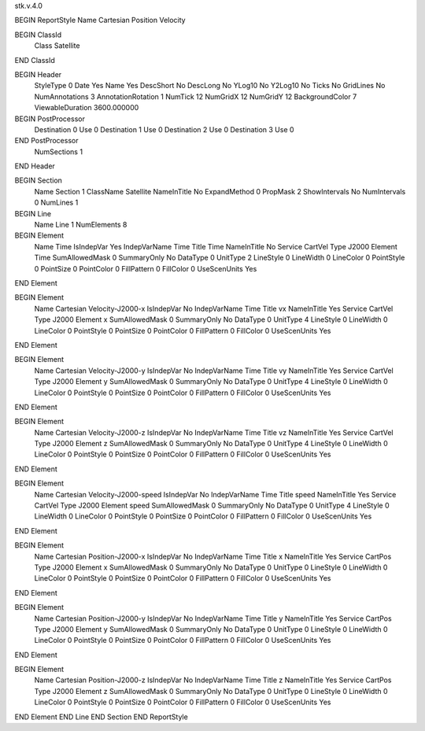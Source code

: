 stk.v.4.0

BEGIN ReportStyle
Name		Cartesian Position Velocity

BEGIN ClassId
	Class		Satellite
END ClassId

BEGIN Header
	StyleType		0
	Date		Yes
	Name		Yes
	DescShort		No
	DescLong		No
	YLog10		No
	Y2Log10		No
	Ticks		No
	GridLines		No
	NumAnnotations		3
	AnnotationRotation		1
	NumTick		12
	NumGridX		12
	NumGridY		12
	BackgroundColor		7
	ViewableDuration		3600.000000

BEGIN PostProcessor
	Destination	0
	Use	0
	Destination	1
	Use	0
	Destination	2
	Use	0
	Destination	3
	Use	0
END PostProcessor
	NumSections		1
END Header

BEGIN Section
	Name		Section 1
	ClassName		Satellite
	NameInTitle		No
	ExpandMethod		0
	PropMask		2
	ShowIntervals		No
	NumIntervals		0
	NumLines		1

BEGIN Line
	Name		Line 1
	NumElements		8

BEGIN Element
	Name		Time
	IsIndepVar		Yes
	IndepVarName		Time
	Title		Time
	NameInTitle		No
	Service		CartVel
	Type		J2000
	Element		Time
	SumAllowedMask		0
	SummaryOnly		No
	DataType		0
	UnitType		2
	LineStyle		0
	LineWidth		0
	LineColor		0
	PointStyle		0
	PointSize		0
	PointColor		0
	FillPattern		0
	FillColor		0
	UseScenUnits		Yes
END Element

BEGIN Element
	Name		Cartesian Velocity-J2000-x
	IsIndepVar		No
	IndepVarName		Time
	Title		vx
	NameInTitle		Yes
	Service		CartVel
	Type		J2000
	Element		x
	SumAllowedMask		0
	SummaryOnly		No
	DataType		0
	UnitType		4
	LineStyle		0
	LineWidth		0
	LineColor		0
	PointStyle		0
	PointSize		0
	PointColor		0
	FillPattern		0
	FillColor		0
	UseScenUnits		Yes
END Element

BEGIN Element
	Name		Cartesian Velocity-J2000-y
	IsIndepVar		No
	IndepVarName		Time
	Title		vy
	NameInTitle		Yes
	Service		CartVel
	Type		J2000
	Element		y
	SumAllowedMask		0
	SummaryOnly		No
	DataType		0
	UnitType		4
	LineStyle		0
	LineWidth		0
	LineColor		0
	PointStyle		0
	PointSize		0
	PointColor		0
	FillPattern		0
	FillColor		0
	UseScenUnits		Yes
END Element

BEGIN Element
	Name		Cartesian Velocity-J2000-z
	IsIndepVar		No
	IndepVarName		Time
	Title		vz
	NameInTitle		Yes
	Service		CartVel
	Type		J2000
	Element		z
	SumAllowedMask		0
	SummaryOnly		No
	DataType		0
	UnitType		4
	LineStyle		0
	LineWidth		0
	LineColor		0
	PointStyle		0
	PointSize		0
	PointColor		0
	FillPattern		0
	FillColor		0
	UseScenUnits		Yes
END Element

BEGIN Element
	Name		Cartesian Velocity-J2000-speed
	IsIndepVar		No
	IndepVarName		Time
	Title		speed
	NameInTitle		Yes
	Service		CartVel
	Type		J2000
	Element		speed
	SumAllowedMask		0
	SummaryOnly		No
	DataType		0
	UnitType		4
	LineStyle		0
	LineWidth		0
	LineColor		0
	PointStyle		0
	PointSize		0
	PointColor		0
	FillPattern		0
	FillColor		0
	UseScenUnits		Yes
END Element

BEGIN Element
	Name		Cartesian Position-J2000-x
	IsIndepVar		No
	IndepVarName		Time
	Title		x
	NameInTitle		Yes
	Service		CartPos
	Type		J2000
	Element		x
	SumAllowedMask		0
	SummaryOnly		No
	DataType		0
	UnitType		0
	LineStyle		0
	LineWidth		0
	LineColor		0
	PointStyle		0
	PointSize		0
	PointColor		0
	FillPattern		0
	FillColor		0
	UseScenUnits		Yes
END Element

BEGIN Element
	Name		Cartesian Position-J2000-y
	IsIndepVar		No
	IndepVarName		Time
	Title		y
	NameInTitle		Yes
	Service		CartPos
	Type		J2000
	Element		y
	SumAllowedMask		0
	SummaryOnly		No
	DataType		0
	UnitType		0
	LineStyle		0
	LineWidth		0
	LineColor		0
	PointStyle		0
	PointSize		0
	PointColor		0
	FillPattern		0
	FillColor		0
	UseScenUnits		Yes
END Element

BEGIN Element
	Name		Cartesian Position-J2000-z
	IsIndepVar		No
	IndepVarName		Time
	Title		z
	NameInTitle		Yes
	Service		CartPos
	Type		J2000
	Element		z
	SumAllowedMask		0
	SummaryOnly		No
	DataType		0
	UnitType		0
	LineStyle		0
	LineWidth		0
	LineColor		0
	PointStyle		0
	PointSize		0
	PointColor		0
	FillPattern		0
	FillColor		0
	UseScenUnits		Yes
END Element
END Line
END Section
END ReportStyle

